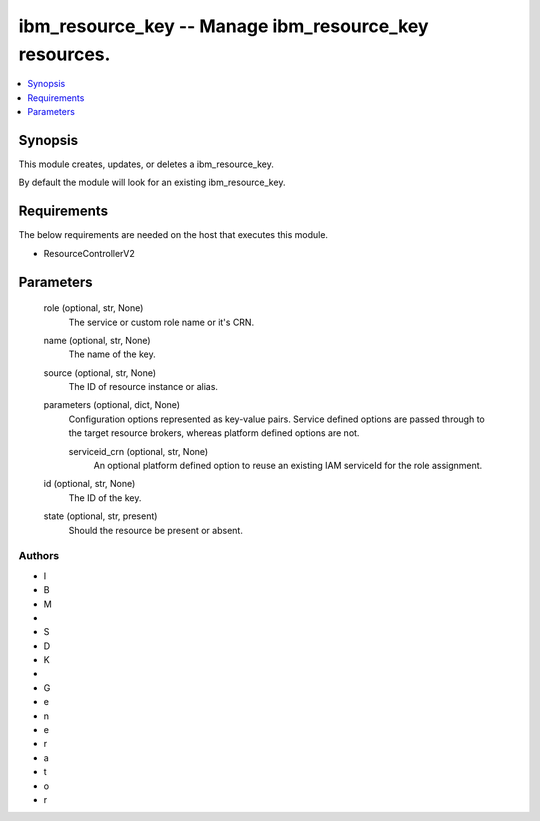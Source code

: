 
ibm_resource_key -- Manage ibm_resource_key resources.
======================================================

.. contents::
   :local:
   :depth: 1


Synopsis
--------

This module creates, updates, or deletes a ibm_resource_key.

By default the module will look for an existing ibm_resource_key.



Requirements
------------
The below requirements are needed on the host that executes this module.

- ResourceControllerV2



Parameters
----------

  role (optional, str, None)
    The service or custom role name or it's CRN.


  name (optional, str, None)
    The name of the key.


  source (optional, str, None)
    The ID of resource instance or alias.


  parameters (optional, dict, None)
    Configuration options represented as key-value pairs. Service defined options are passed through to the target resource brokers, whereas platform defined options are not.


    serviceid_crn (optional, str, None)
      An optional platform defined option to reuse an existing IAM serviceId for the role assignment.



  id (optional, str, None)
    The ID of the key.


  state (optional, str, present)
    Should the resource be present or absent.













Authors
~~~~~~~

- I
- B
- M
-  
- S
- D
- K
-  
- G
- e
- n
- e
- r
- a
- t
- o
- r

